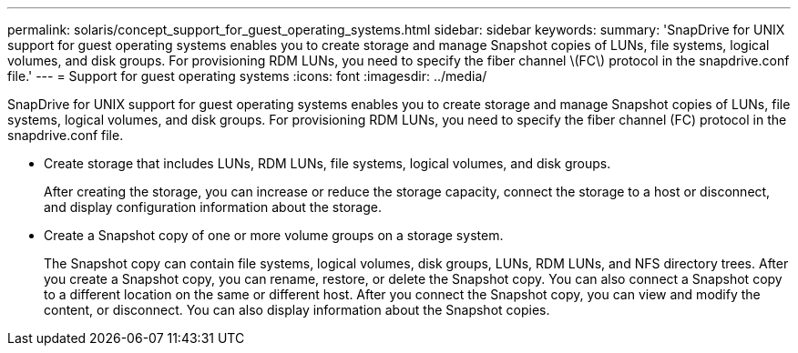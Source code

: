 ---
permalink: solaris/concept_support_for_guest_operating_systems.html
sidebar: sidebar
keywords: 
summary: 'SnapDrive for UNIX support for guest operating systems enables you to create storage and manage Snapshot copies of LUNs, file systems, logical volumes, and disk groups. For provisioning RDM LUNs, you need to specify the fiber channel \(FC\) protocol in the snapdrive.conf file.'
---
= Support for guest operating systems
:icons: font
:imagesdir: ../media/

[.lead]
SnapDrive for UNIX support for guest operating systems enables you to create storage and manage Snapshot copies of LUNs, file systems, logical volumes, and disk groups. For provisioning RDM LUNs, you need to specify the fiber channel (FC) protocol in the snapdrive.conf file.

* Create storage that includes LUNs, RDM LUNs, file systems, logical volumes, and disk groups.
+
After creating the storage, you can increase or reduce the storage capacity, connect the storage to a host or disconnect, and display configuration information about the storage.

* Create a Snapshot copy of one or more volume groups on a storage system.
+
The Snapshot copy can contain file systems, logical volumes, disk groups, LUNs, RDM LUNs, and NFS directory trees. After you create a Snapshot copy, you can rename, restore, or delete the Snapshot copy. You can also connect a Snapshot copy to a different location on the same or different host. After you connect the Snapshot copy, you can view and modify the content, or disconnect. You can also display information about the Snapshot copies.
